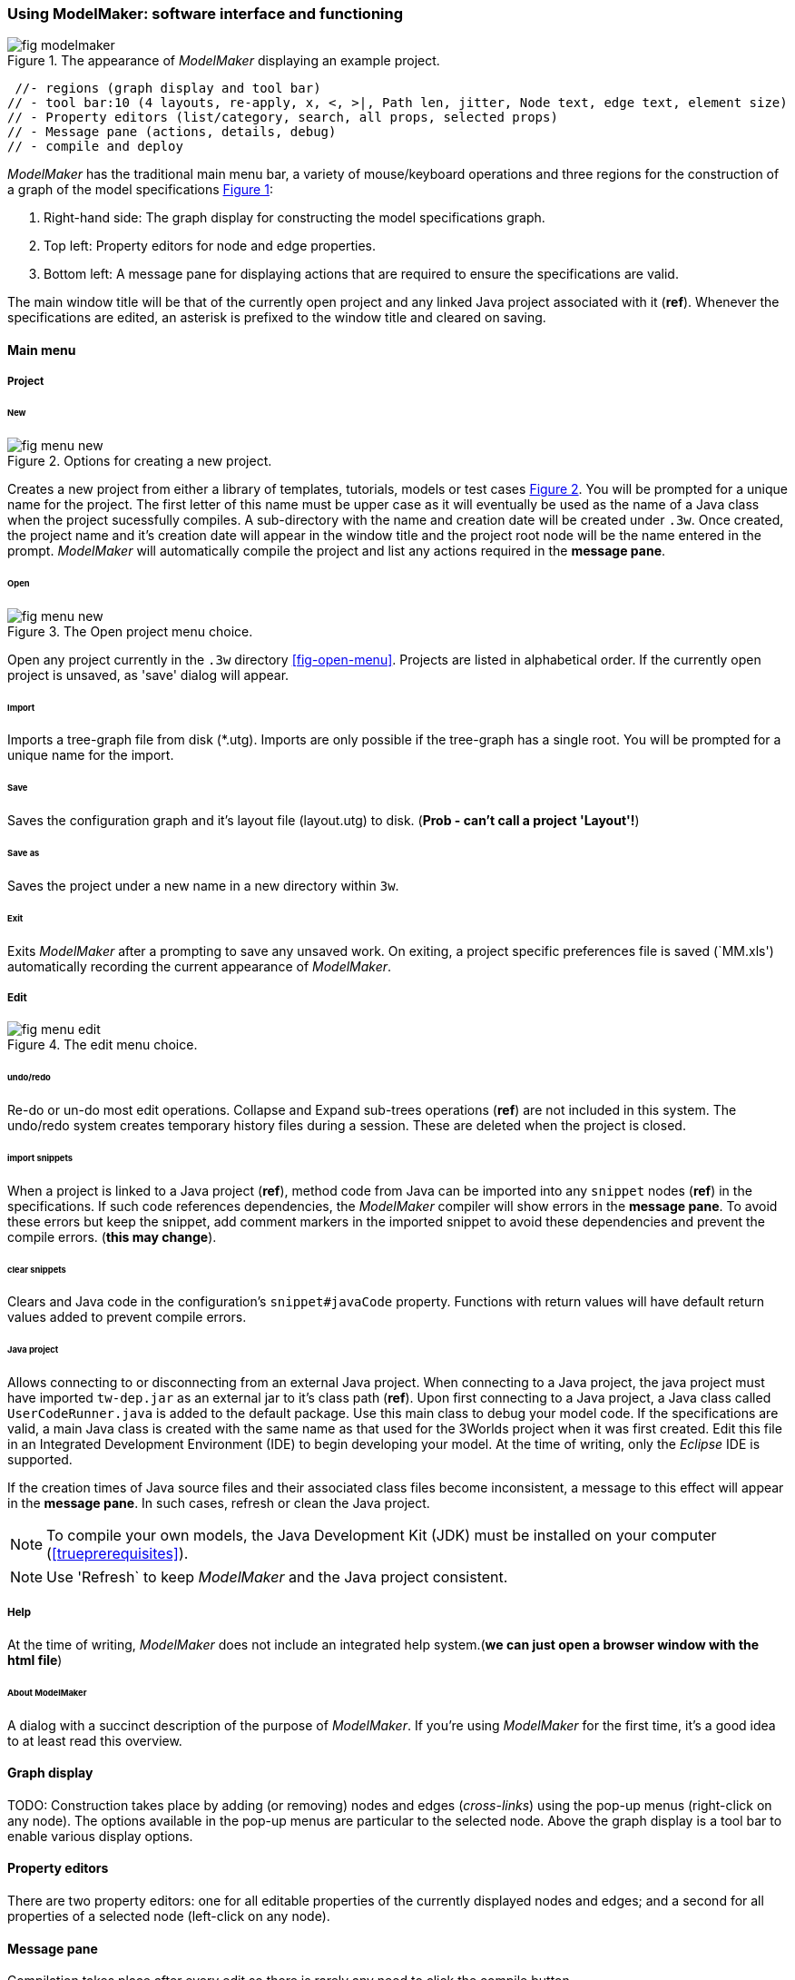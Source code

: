 :xrefstyle: short

=== Using ModelMaker: software interface and functioning

[#fig-modelmaker]
.The appearance of _ModelMaker_ displaying an example project.
image::using-modelmakerIMG/fig-modelmaker.png[align="center"]

//TODO: topics

// - mouse-keyboard options 6(1highlight, 2drag pane, 3drag node, 4popup, 5local graph, 6display root).
// - popup 14 (1new node, 2new edge, 3new child edge, 4expand, 5collapse,6delete node, 7delete edge, 8delete child edge, 9delete sub-tree,10optional properties, 11rename node, 12rename edge, 13import sub-tree, 14export sub-tree)
 //- regions (graph display and tool bar) 
// - tool bar:10 (4 layouts, re-apply, x, <, >|, Path len, jitter, Node text, edge text, element size)
// - Property editors (list/category, search, all props, selected props)
// - Message pane (actions, details, debug)
// - compile and deploy


_ModelMaker_ has the traditional main menu bar, a variety of mouse/keyboard operations and three regions for the construction of a graph of the model specifications <<fig-modelmaker>>:

. Right-hand side: The graph display for constructing the model specifications graph. 
. Top left: Property editors for node and edge properties. 
. Bottom left: A message pane for displaying actions that are required to ensure the specifications are valid. 

The main window title will be that of the currently open project and any linked Java project associated with it (*ref*). Whenever the specifications are edited, an asterisk is prefixed to the window title and cleared on saving.

==== Main menu

===== Project

====== New

[#fig-menu-new]
.Options for creating a new project.
image::using-modelmakerIMG/fig-menu-new.png[role="thumb",align="center",float="right"]

Creates a new project from either a library of templates, tutorials, models or test cases <<fig-menu-new>>. You will be prompted for a unique name for the project. The first letter of this name must be upper case as it will eventually be used as the name of a Java class when the project sucessfully compiles.  A sub-directory with the name and creation date will be created under `.3w`.
Once created, the project name and it's creation date will appear in the window title and the project root node will be the name entered in the prompt. _ModelMaker_ will automatically compile the project and list any actions required in the *message pane*.

====== Open

[#fig-menu-open]
.The Open project menu choice.
image::using-modelmakerIMG/fig-menu-new.png[role="thumb",align="center",float="right"]

Open any project currently in the `.3w` directory <<fig-open-menu>>. Projects are listed in alphabetical order. If the currently open project is unsaved, as 'save' dialog will appear.

====== Import

Imports a tree-graph file from disk (*.utg). Imports are only possible if the tree-graph has a single root. You will be prompted for a unique name for the import.

====== Save

Saves the configuration graph and it's layout file (layout.utg) to disk. (*Prob - can't call a project 'Layout'!*)

====== Save as

Saves the project under a new name in a new directory within `3w`.

====== Exit

Exits _ModelMaker_ after a prompting to save any unsaved work. On exiting, a project specific preferences file is saved (`MM.xls') automatically recording the current appearance of _ModelMaker_.

===== Edit

[#fig-menu-edit]
.The edit menu choice.
image::using-modelmakerIMG/fig-menu-edit.png[role="thumb",align="center",float="right"]

====== undo/redo

Re-do or un-do most edit operations. Collapse and Expand sub-trees operations (*ref*) are not included in this system. The undo/redo system creates temporary history files during a session. These are deleted when the project is closed.


====== import snippets

When a project is linked to a Java project (*ref*), method code from Java can be imported into any `snippet` nodes (*ref*) in the specifications. If such code references dependencies, the _ModelMaker_ compiler will show errors in the *message pane*. To avoid these errors but keep the snippet, add comment markers in the imported snippet to avoid these dependencies and prevent the compile errors. (*this may change*).

====== clear snippets

Clears and Java code in the configuration's `snippet#javaCode` property. Functions with return values will have default return values added to prevent compile errors.

====== Java project

Allows connecting to or disconnecting from an external Java project. When connecting to a Java project, the java project must have imported `tw-dep.jar` as an external jar to it's class path (*ref*). Upon first connecting to a Java project, a Java class called `UserCodeRunner.java` is added to the default package. Use this main class to debug your model code. If the specifications are valid, a main Java class is created with the same name as that used for the 3Worlds project when it was first created. Edit this file in an Integrated Development Environment (IDE) to begin developing your model. At the time of writing, only the _Eclipse_ IDE is supported.

If the creation times of Java source files and their associated class files become inconsistent, a message to this effect will appear in the *message pane*. In such cases, refresh or clean the Java project.

NOTE: To compile your own models, the Java Development Kit (JDK)  must be installed on your computer (<<trueprerequisites>>). 

NOTE: Use 'Refresh` to keep _ModelMaker_ and the Java project consistent. 

===== Help

At the time of writing, _ModelMaker_ does not include an integrated help system.(*we can just open a browser window with the html file*)

====== About ModelMaker

A dialog with a succinct description of the purpose of _ModelMaker_. If you're using _ModelMaker_ for the first time, it's a good idea to at least read this overview. 

==== Graph display

TODO: Construction takes place by adding (or removing) nodes and edges (_cross-links_) using the pop-up menus (right-click on any node). The options available in the pop-up menus are particular to the selected node. Above the graph display is a tool bar to enable various display options.

==== Property editors

There are two property editors: one for all editable properties of the currently displayed nodes and edges; and a second for all properties of a selected node (left-click on any node).

==== Message pane

Compilation takes place after every edit so there is rarely any need to click the compile button.

TODO: etc....Pasted here from tutorial 1.

While using a graph to construct model specifications has many advantages, you can quickly become lost in a confusion of nodes and edges. The advantage in presenting the specifications as a graph is that the huge number of options possible can be constrained by context. For example, to have a dynamic `process`, it makes sense that it's associated with a particular `timer`, that other processes working at the same rate are associated with the same `timer` and that all timers are coordinated by the one `timeline`. The user interface for problems such as this would be very error-prone if presented say, as a series of dialog boxes.

_ModelMaker_ has a number of features to help arrange the graph display. These fall into three categories: arranging, hiding and resizing.

*Arranging*: There are four (five planned) layout algorithms currently available in _ModelMaker_ of which three make use of the tree structure of the graph to arrange nodes and one is a 'Spring' based algorithms which treat all edges alike, be they _parent-child_ or _cross-link_ edges. Tree methods are ideal for examining the parent-child structure while the last is better suited to examining relations between nodes. Tree methods are deterministic while Spring methods are not. Thus, Tree methods are better for maintaining your orientation to the graph but have the disadvantage of not arranging cross-link edges clearly. Spring methods do a better job of this but the resulting arrangement can change with each application of the layout.

Two of the Tree methods produce a radial layout. These are best suited to examining nodes that have many children such as a record with many fields.

All Tree methods allow selecting any node as the root of the tree (`Ctrl right-click`) on any node. The selected node will have a black circle around it and its name will appear in the tool bar. The graph is rearranged after re-applying the layout ('*L*').


When a project is first created, the default layout is an *orderedTree*. To change to other layouts, use buttons in the tool bar (*L1, L2, L3, L4*). This layout persists for repeated applications of the layout (*L*) button until another is chosen.

You can add a random displacement to nodes to help prevent node and edge text overlapping (*Jitter* from the tool bar). This setting is applied whenever the layout is re-applied.

Finally, you can of course move a node anywhere within the graph window. 

*Information hiding*: The following operations can help to hide temporally irrelevent information:

- *collapse/expand*: You can hide or show sub-trees from any node from its local popup menu. In addition, all properties of collapsed sub-trees and removed from the property editor;
- *X* Show/hide cross-link edges. 
- *<* Show/hide parent-child edges.
- *>|* Move all isolated nodes to one side (after re-applying the layout)
- change the node and edge names by hiding or showing either or both roles and names with the `N-text` and `E-text` drop-down lists.
- Hold down the `Shift` key while moving the mouse over any node. This highlights this node and any neighbours within the *path length*. The path length can be set from the tool bar. The default is '1'.

*Resizing*:

- *Zoom*: Zoom in and out in the graph window with the mouse pointer as the focus point (`Ctrl - mouse wheel`)
- *Pan*: If the drawing surface is larger than the window, you can drag the drawing surface of the graph window (left click outside a node)
- *Node Size*
- *Font size*